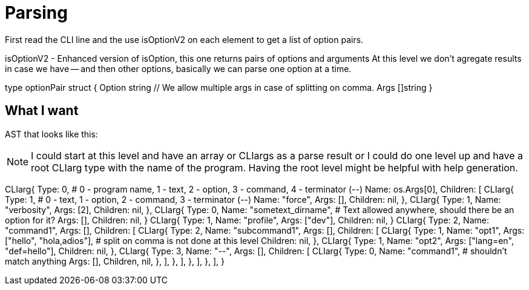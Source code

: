= Parsing

First read the CLI line and the use isOptionV2 on each element to get a list of option pairs.

isOptionV2 - Enhanced version of isOption, this one returns pairs of options and arguments
At this level we don't agregate results in case we have -- and then other options, basically we can parse one option at a time.

type optionPair struct {
	Option string
	// We allow multiple args in case of splitting on comma.
	Args []string
}


== What I want

AST that looks like this:

NOTE: I could start at this level and have an array or CLIargs as a parse result or I could do one level up and have a root CLIarg type with the name of the program.
Having the root level might be helpful with help generation.

CLIarg{
	Type: 0, # 0 - program name, 1 - text, 2 - option, 3 - command, 4 - terminator (--)
	Name: os.Args[0],
	Children: [
		CLIarg{
			Type: 1, # 0 - text, 1 - option, 2 - command, 3 - terminator (--)
			Name: "force",
			Args: [],
			Children: nil,
		},
		CLIarg{
			Type: 1,
			Name: "verbosity",
			Args: [2],
			Children: nil,
		},
		CLIarg{
			Type: 0,
			Name: "sometext_dirname", # Text allowed anywhere, should there be an option for it?
			Args: [],
			Children: nil,
		}
		CLIarg{
			Type: 1,
			Name: "profile",
			Args: ["dev"],
			Children: nil,
		}
		CLIarg{
			Type: 2,
			Name: "command1",
			Args: [],
			Children: [
				CLIarg{
					Type: 2,
					Name: "subcommand1",
					Args: [],
					Children: [
						CLIarg{
							Type: 1,
							Name: "opt1",
							Args: ["hello", "hola,adios"], # split on comma is not done at this level
							Children: nil,
						},
						CLIarg{
							Type: 1,
							Name: "opt2",
							Args: ["lang=en", "def=hello"],
							Children: nil,
						},
						CLIarg{
							Type: 3,
							Name: "--",
							Args: [],
							Children: [
								CLIarg{
									Type: 0,
									Name: "command1", # shouldn't match anything
									Args: [],
									Children, nil,
								},
							],
						},
					],
				},
			],
		},
	],
}
